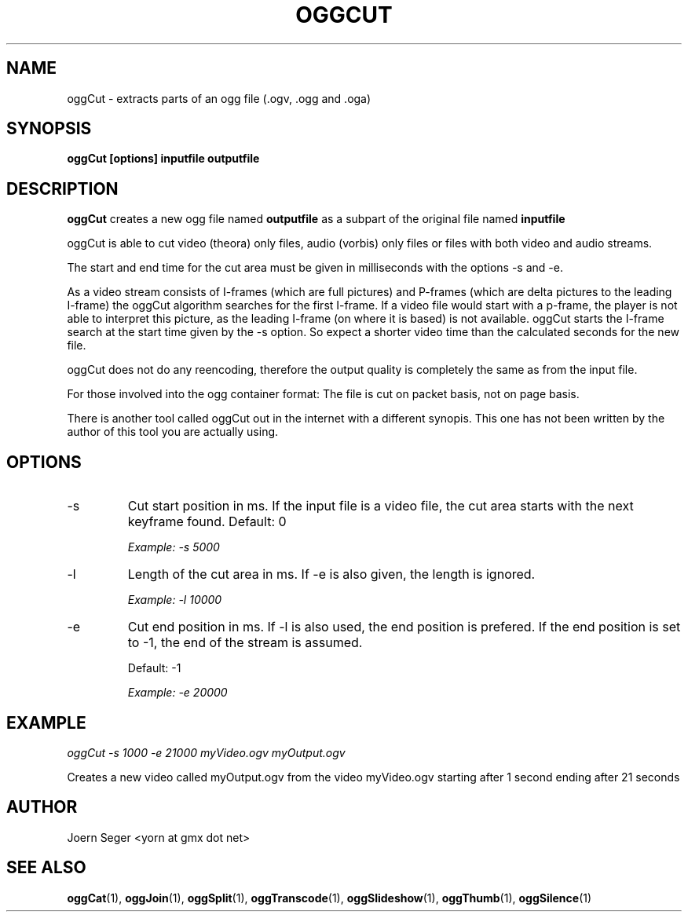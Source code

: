 .TH OGGCUT 1 "JAN 2010" Linux "User Manuals"
.SH NAME
oggCut \- extracts parts of an ogg file (.ogv, .ogg and .oga)  
.SH SYNOPSIS
.B oggCut [options] inputfile outputfile
.SH DESCRIPTION
.B oggCut
creates a new ogg file named 
.B outputfile
as a subpart of the original file named 
.B inputfile
.

oggCut is able to cut video (theora) only files, audio (vorbis) only files or files with both video and audio streams.

The start and end time for the cut area must be given in milliseconds with the options \-s and \-e.  

As a video stream consists of I\(hyframes (which are full pictures) and P\(hyframes (which are delta pictures to the leading I\(hyframe) the oggCut algorithm searches for the first I\(hyframe. If a video file would start with a p\(hyframe, the player is not able to interpret this picture, as the leading I\(hyframe (on where it is based) is not available. 
oggCut starts the I\(hyframe search at the start time given by the \-s option. So expect a shorter video time than the calculated seconds for the new file.

oggCut does not do any reencoding, therefore the output quality is completely the same as from the input file.

For those involved into the ogg container format: The file is cut on packet basis, not on page basis.

There is another tool called oggCut out in the internet with a different synopis. This one has not been written by the author of this tool you are actually using.

.SH OPTIONS
.IP \-s
Cut start position in ms. If the input file is a video file, the cut area starts with the next keyframe found. Default: 0

.I Example: \-s 5000 

.IP \-l
Length of the cut area in ms. If \-e is also given, the length is ignored.

.I Example: \-l 10000

.IP \-e
Cut end position in ms. If \-l is also used, the end position is prefered. If the end position is set to \-1, the end of the stream is assumed.

Default: \-1

.I Example: \-e 20000

.SH EXAMPLE
.I oggCut \-s 1000 \-e 21000 myVideo.ogv myOutput.ogv

Creates a new video called myOutput.ogv from the video myVideo.ogv starting after 1 second ending after 21 seconds

.SH AUTHOR
Joern Seger <yorn at gmx dot net>

.SH "SEE ALSO"
.BR oggCat (1),
.BR oggJoin (1),
.BR oggSplit (1),
.BR oggTranscode (1),
.BR oggSlideshow (1),
.BR oggThumb (1),
.BR oggSilence (1)
